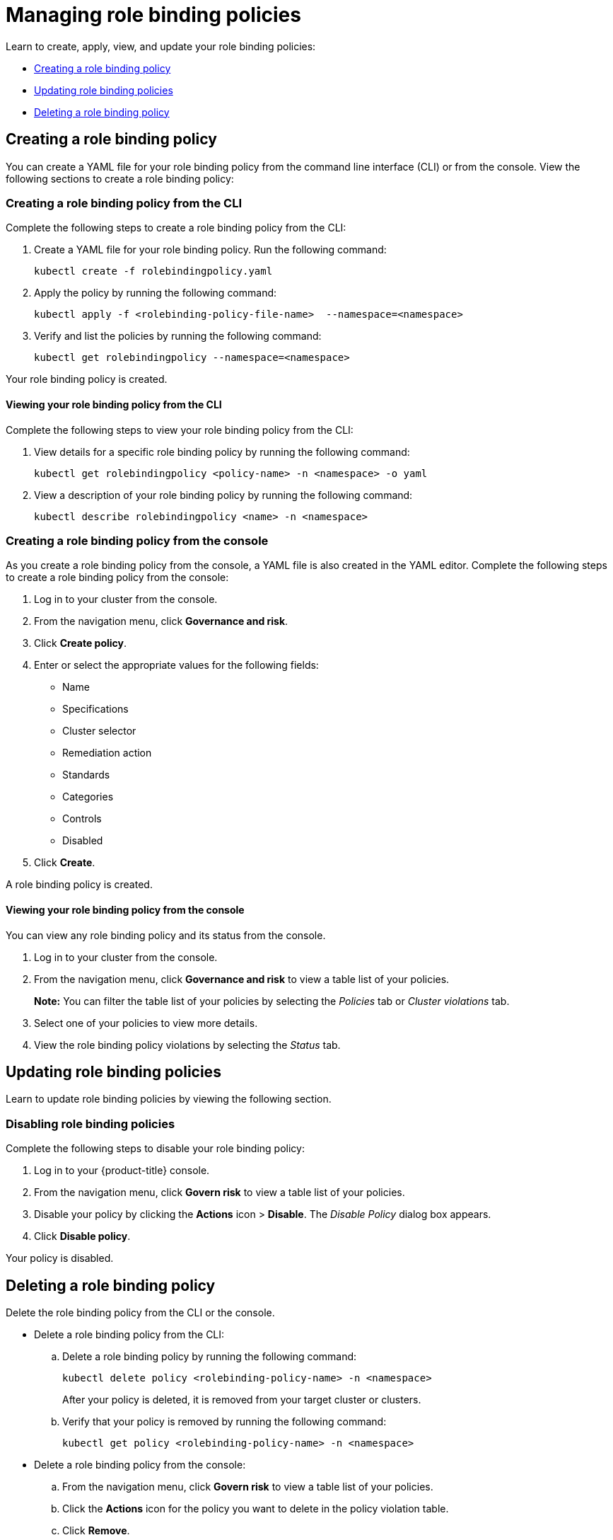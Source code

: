 [#managing-role-binding-policies]
= Managing role binding policies

Learn to create, apply, view, and update your role binding policies:

* <<creating-a-role-binding-policy,Creating a role binding policy>>
* <<updating-role-binding-policies,Updating role binding policies>>
* <<deleting-a-role-binding-policy,Deleting a role binding policy>>

[#creating-a-role-binding-policy]
== Creating a role binding policy

You can create a YAML file for your role binding policy from the command line interface (CLI) or from the console.
View the following sections to create a role binding policy:

[#creating-a-role-binding-policy-from-the-cli]
=== Creating a role binding policy from the CLI

Complete the following steps to create a role binding policy from the CLI:

. Create a YAML file for your role binding policy.
Run the following command:
+
----
kubectl create -f rolebindingpolicy.yaml
----

. Apply the policy by running the following command:
+
----
kubectl apply -f <rolebinding-policy-file-name>  --namespace=<namespace>
----

. Verify and list the policies by running the following command:
+
----
kubectl get rolebindingpolicy --namespace=<namespace>
----

Your role binding policy is created.

[#viewing-your-role-binding-policy-from-the-cli]
==== Viewing your role binding policy from the CLI

Complete the following steps to view your role binding policy from the CLI:

. View details for a specific role binding policy by running the following command:
+
----
kubectl get rolebindingpolicy <policy-name> -n <namespace> -o yaml
----

. View a description of your role binding policy by running the following command:
+
----
kubectl describe rolebindingpolicy <name> -n <namespace>
----

[#creating-a-role-binding-policy-from-the-console]
=== Creating a role binding policy from the console

As you create a role binding policy from the console, a YAML file is also created in the YAML editor.
Complete the following steps to create a role binding policy from the console:

. Log in to your cluster from the console.
. From the navigation menu, click *Governance and risk*.
. Click *Create policy*.
. Enter or select the appropriate values for the following fields:
 ** Name
 ** Specifications
 ** Cluster selector
 ** Remediation action
 ** Standards
 ** Categories
 ** Controls
 ** Disabled
. Click *Create*.

A role binding policy is created.

[#viewing-your-role-binding-policy-from-the-console]
==== Viewing your role binding policy from the console

You can view any role binding policy and its status from the console.

. Log in to your cluster from the console.
. From the navigation menu, click *Governance and risk* to view a table list of your policies.
+
*Note:* You can filter the table list of your policies by selecting the _Policies_ tab or _Cluster violations_ tab.

. Select one of your policies to view more details.
. View the role binding policy violations by selecting the _Status_ tab.

[#updating-role-binding-policies]
== Updating role binding policies

Learn to update role binding policies by viewing the following section.

[#disabling-role-binding-policies]
=== Disabling role binding policies

Complete the following steps to disable your role binding policy:

. Log in to your {product-title} console.
. From the navigation menu, click *Govern risk* to view a table list of your policies.
. Disable your policy by clicking the *Actions* icon > *Disable*.
The _Disable Policy_ dialog box appears.
. Click *Disable policy*.

Your policy is disabled.

[#deleting-a-role-binding-policy]
== Deleting a role binding policy

Delete the role binding policy from the CLI or the console.

* Delete a role binding policy from the CLI:
 .. Delete a role binding policy by running the following command:
+
----
kubectl delete policy <rolebinding-policy-name> -n <namespace>
----
+
After your policy is deleted, it is removed from your target cluster or clusters.

 .. Verify that your policy is removed by running the following command:
+
----
kubectl get policy <rolebinding-policy-name> -n <namespace>
----
* Delete a role binding policy from the console:
 .. From the navigation menu, click *Govern risk* to view a table list of your policies.
 .. Click the *Actions* icon for the policy you want to delete in the policy violation table.
 .. Click *Remove*.
 .. From the _Remove policy_ dialog box, click *Remove policy*.

Your role binding policy is deleted.

View a sample of a role binding policy, see _Role binding policy sample_ on the xref:../security/rolebinding_policy.adoc#role-binding-policy-sample[Role binding policy] page.
See xref:../security/config_policy_ctrl.adoc#kubernetes-configuration-policy-controller[Kubernetes configuration policy controller] to learn about other configuration policies.
See xref:../security/create_policy.adoc#managing-security-policies[Managing security policies] to manage other policies.
